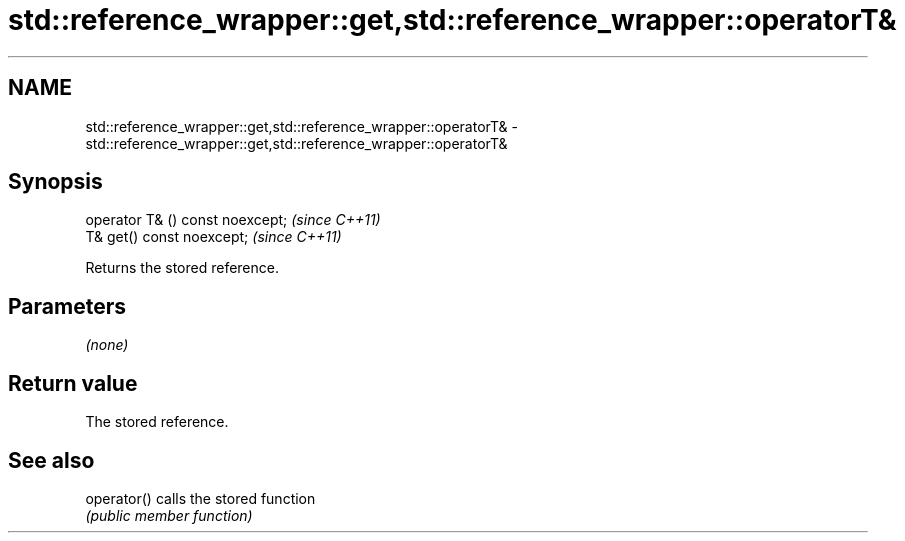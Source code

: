 .TH std::reference_wrapper::get,std::reference_wrapper::operatorT& 3 "2018.03.28" "http://cppreference.com" "C++ Standard Libary"
.SH NAME
std::reference_wrapper::get,std::reference_wrapper::operatorT& \- std::reference_wrapper::get,std::reference_wrapper::operatorT&

.SH Synopsis
   operator T& () const noexcept;  \fI(since C++11)\fP
   T& get() const noexcept;        \fI(since C++11)\fP

   Returns the stored reference.

.SH Parameters

   \fI(none)\fP

.SH Return value

   The stored reference.

.SH See also

   operator() calls the stored function
              \fI(public member function)\fP 
